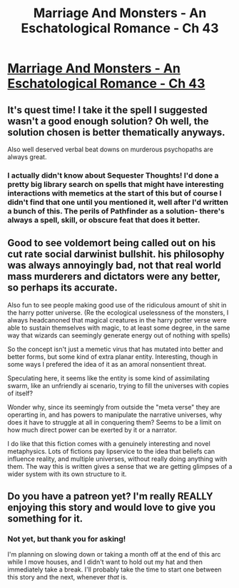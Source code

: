 #+TITLE: Marriage And Monsters - An Eschatological Romance - Ch 43

* [[https://archiveofourown.org/works/18738010/chapters/48176173][Marriage And Monsters - An Eschatological Romance - Ch 43]]
:PROPERTIES:
:Author: FormerlySarsaparilla
:Score: 21
:DateUnix: 1566269940.0
:DateShort: 2019-Aug-20
:END:

** It's quest time! I take it the spell I suggested wasn't a good enough solution? Oh well, the solution chosen is better thematically anyways.

Also well deserved verbal beat downs on murderous psychopaths are always great.
:PROPERTIES:
:Author: DihydrogenM
:Score: 5
:DateUnix: 1566282116.0
:DateShort: 2019-Aug-20
:END:

*** I actually didn't know about Sequester Thoughts! I'd done a pretty big library search on spells that might have interesting interactions with memetics at the start of this but of course I didn't find that one until you mentioned it, well after I'd written a bunch of this. The perils of Pathfinder as a solution- there's always a spell, skill, or obscure feat that does it better.
:PROPERTIES:
:Author: FormerlySarsaparilla
:Score: 2
:DateUnix: 1566310643.0
:DateShort: 2019-Aug-20
:END:


** Good to see voldemort being called out on his cut rate social darwinist bullshit. his philosophy was always annoyingly bad, not that real world mass murderers and dictators were any better, so perhaps its accurate.

Also fun to see people making good use of the ridiculous amount of shit in the harry potter universe. (Re the ecological uselessness of the monsters, I always headcanoned that magical creatures in the harry potter verse were able to sustain themselves with magic, to at least some degree, in the same way that wizards can seemingly generate energy out of nothing with spells)

So the concept isn't just a memetic virus that has mutated into better and better forms, but some kind of extra planar entity. Interesting, though in some ways I prefered the idea of it as an amoral nonsentient threat.

Speculating here, it seems like the entity is some kind of assimilating swarm, like an unfriendly ai scenario, trying to fill the universes with copies of itself?

Wonder why, since its seemingly from outside the "meta verse" they are operarting in, and has powers to manipulate the narrative universes, why does it have to struggle at all in conquering them? Seems to be a limit on how much direct power can be exerted by it or a narrator.

I do like that this fiction comes with a genuinely interesting and novel metaphysics. Lots of fictions pay lipservice to the idea that beliefs can influence reality, and multiple universes, without really doing anything with them. The way this is written gives a sense that we are getting glimpses of a wider system with its own structure to it.
:PROPERTIES:
:Score: 5
:DateUnix: 1566308240.0
:DateShort: 2019-Aug-20
:END:


** Do you have a patreon yet? I'm really REALLY enjoying this story and would love to give you something for it.
:PROPERTIES:
:Author: GrecklePrime
:Score: 2
:DateUnix: 1566331879.0
:DateShort: 2019-Aug-21
:END:

*** Not yet, but thank you for asking!

I'm planning on slowing down or taking a month off at the end of this arc while I move houses, and I didn't want to hold out my hat and then immediately take a break. I'll probably take the time to start one between this story and the next, whenever /that/ is.
:PROPERTIES:
:Author: FormerlySarsaparilla
:Score: 3
:DateUnix: 1566334892.0
:DateShort: 2019-Aug-21
:END:
